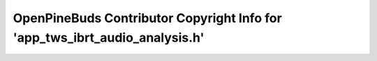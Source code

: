 ============================================================================
OpenPineBuds Contributor Copyright Info for 'app_tws_ibrt_audio_analysis.h'
============================================================================

